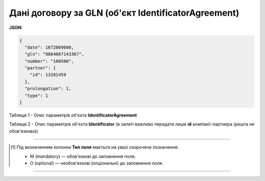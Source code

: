 #########################################################################
**Дані договору за GLN (об'єкт IdentificatorAgreement)**
#########################################################################

**JSON:**

.. code:: json

	{
	  "date": 1672869600,
	  "gln": "9864067143367",
	  "number": "100500",
	  "partner": {
	    "id": 13201459
	  },
	  "prolongation": 1,
	  "type": 1
	}

Таблиця 1 - Опис параметрів об'єкта **IdentificatorAgreement**

.. csv-table:: 
  :file: for_csv/IdentificatorAgreement.csv
  :widths:  1, 5, 19, 41
  :header-rows: 1
  :stub-columns: 0

Таблиця 2 - Опис параметрів об'єкта **Identificator** (в запиті важливо передати лише **id** компанії-партнера (решта не обов'язково))

.. csv-table:: 
  :file: ../../../integration_2_0/APIv2/Methods/EveryBody/for_csv/Identificator.csv
  :widths:  1, 19, 41
  :header-rows: 1
  :stub-columns: 0

-------------------------

.. [#] Під визначенням колонки **Тип поля** мається на увазі скорочене позначення:

   * M (mandatory) — обов'язкові до заповнення поля;
   * O (optional) — необов'язкові (опціональні) до заповнення поля.

-------------------------
